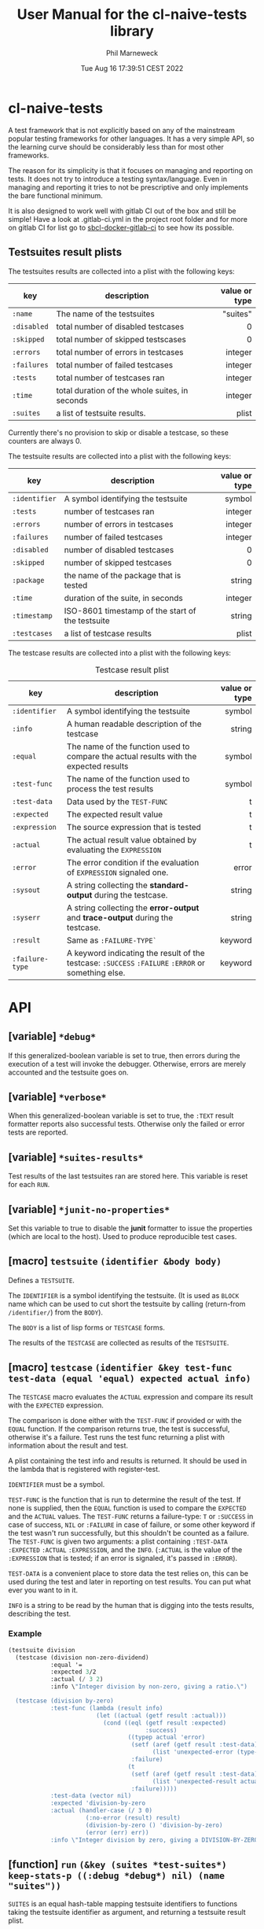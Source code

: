 # -*- mode:org;coding:utf-8 -*-

#+AUTHOR: Phil Marneweck
#+EMAIL: phil@psychedelic.co.za
#+DATE: Tue Aug 16 17:39:51 CEST 2022
#+TITLE: User Manual for the cl-naive-tests library

#+BEGIN_EXPORT latex
\clearpage
#+END_EXPORT

* Prologue                                                         :noexport:

#+LATEX_HEADER: \usepackage[english]{babel}
#+LATEX_HEADER: \usepackage[autolanguage]{numprint} % Must be loaded *after* babel.
#+LATEX_HEADER: \usepackage{rotating}
#+LATEX_HEADER: \usepackage{float}
#+LATEX_HEADER: \usepackage{fancyhdr}
#+LATEX_HEADER: \usepackage[margin=0.75in]{geometry}

# LATEX_HEADER: \usepackage{indentfirst}
# LATEX_HEADER: \setlength{\parindent}{0pt}
#+LATEX_HEADER: \usepackage{parskip}

#+LATEX_HEADER: \usepackage{tikz}
#+LATEX_HEADER: \usetikzlibrary{positioning, fit, calc, shapes, arrows}
#+LATEX_HEADER: \usepackage[underline=false]{pgf-umlsd}
#+LATEX_HEADER: \usepackage{lastpage}
#+LATEX_HEADER: \pagestyle{fancyplain}
#+LATEX_HEADER: \pagenumbering{arabic}
#+LATEX_HEADER: \lhead{\small{cl-naive-tests}}
#+LATEX_HEADER: \chead{}
#+LATEX_HEADER: \rhead{\small{User Manual}}
#+LATEX_HEADER: \lfoot{}
#+LATEX_HEADER: \cfoot{\tiny{\copyright{2021 - 2022 Phil Marneweck}}}
#+LATEX_HEADER: \rfoot{\small{Page \thepage \hspace{1pt} de \pageref{LastPage}}}

* cl-naive-tests

A test framework that is not explicitly based on any of the mainstream
popular testing frameworks for other languages. It has a very simple
API, so the learning curve should be considerably less than for most
other frameworks.

The reason for its simplicity is that it focuses on managing and
reporting on tests. It does not try to introduce a testing
syntax/language. Even in managing and reporting it tries to not be
prescriptive and only implements the bare functional minimum.

It is also designed to work well with gitlab CI out of the box and
still be simple! Have a look at .gitlab-ci.yml in the project root
folder and for more on gitlab CI for list go to [[https://gitlab.com/Harag/sbcl-docker-gitlab-ci][sbcl-docker-gitlab-ci]]
to see how its possible.

** Testsuites result plists

The testsuites results are collected into a plist with the following
keys:

| key       | description                                    | value or type |
|-----------+------------------------------------------------+---------------|
|           |                                                |           <r> |
| =:name=     | The name of the testsuites                     |      "suites" |
| =:disabled= | total number of disabled testcases             |             0 |
| =:skipped=  | total number of skipped testscases             |             0 |
| =:errors=   | total number of errors in testcases            |       integer |
| =:failures= | total number of failed testcases               |       integer |
| =:tests=    | total number of testcases ran                  |       integer |
| =:time=     | total duration of the whole suites, in seconds |       integer |
| =:suites=   | a list of testsuite results.                   |         plist |

Currently there's no provision to skip or disable a testcase, so
these counters are always 0.

The testsuite results are collected into a plist with the following
keys:

| key           | description                                         | value or type |
|---------------+-----------------------------------------------------+---------------|
|               |                                                     |           <r> |
| =:identifier= | A symbol identifying the testsuite                  |        symbol |
| =:tests=      | number of testcases ran                             |       integer |
| =:errors=     | number of errors in testcases                       |       integer |
| =:failures=   | number of failed testcases                          |       integer |
| =:disabled=   | number of disabled testcases                        |             0 |
| =:skipped=    | number of skipped testcases                         |             0 |
| =:package=    | the name of the package that is tested              |        string |
| =:time=       | duration of the suite, in seconds                   |       integer |
| =:timestamp=  | ISO-8601 timestamp of the start of the testsuite    |        string |
| =:testcases=  | a list of testcase results                          |         plist |

The testcase results are collected into a plist with the following
keys:

#+NAME: testcase-result-plist
#+CAPTION: Testcase result plist
#+ATTR_LATEX: :font \footnotesize  :placement [H]
| key             | description                                                                                        | value or type |
|-----------------+----------------------------------------------------------------------------------------------------+---------------|
|                 |                                                                                                    |           <r> |
| =:identifier=   | A symbol identifying the testsuite                                                                 |        symbol |
| =:info=         | A human readable description of the testcase                                                       |        string |
| =:equal=        | The name of the function used to compare the actual results with the expected results              |        symbol |
| =:test-func=    | The name of the function used to process the test results                                          |        symbol |
| =:test-data=    | Data used by the =TEST-FUNC=                                                                       |             t |
| =:expected=     | The expected result value                                                                          |             t |
| =:expression=   | The source expression that is tested                                                               |             t |
| =:actual=       | The actual result value obtained by evaluating the =EXPRESSION=                                    |             t |
| =:error=        | The error condition if the evaluation of =EXPRESSION= signaled one.                                |         error |
| =:sysout=       | A string collecting the *standard-output* during the testcase.                                     |        string |
| =:syserr=       | A string collecting the *error-output* and *trace-output* during the testcase.                     |        string |
| =:result=       | Same as =:FAILURE-TYPE`=                                                                           |       keyword |
| =:failure-type= | A keyword indicating the result of the testcase: =:SUCCESS= =:FAILURE= =:ERROR= or something else. |       keyword |

* API

** [variable] =*debug*=

If this generalized-boolean variable is set to true, then errors
during the execution of a test will invoke the debugger.  Otherwise,
errors are merely accounted and the testsuite goes on.

** [variable] =*verbose*=

When this generalized-boolean variable is set to true, the =:TEXT=
result formatter reports also successful tests.  Otherwise only the
failed or error tests are reported.

** [variable] =*suites-results*=

Test results of the last testsuites ran are stored here.
This variable is reset for each =RUN=.

** [variable] =*junit-no-properties*=

Set this variable to true to disable the *junit* formatter to issue
the properties (which are local to the host).  Used to produce
reproducible test cases.

** [macro] =testsuite= =(identifier &body body)=

Defines a =TESTSUITE=.

The =IDENTIFIER= is a symbol identifying the testsuite. (It is used as
=BLOCK= name which can be used to cut short the testsuite by calling
(return-from =/identifier/=) from the =BODY=).

The =BODY= is a list of lisp forms or =TESTCASE= forms.

The results of the =TESTCASE= are collected as results of the =TESTSUITE=.

** [macro] =testcase= =(identifier &key test-func test-data (equal 'equal) expected actual info)=

The =TESTCASE= macro evaluates the =ACTUAL= expression and compare its
result with the =EXPECTED= expression.

The comparison is done either with the =TEST-FUNC= if provided or with the
=EQUAL= function.  If the comparison returns true, the test is
successful, otherwise it's a failure.  Test runs the test func
returning a plist with information about the result and test.

A plist containing the test info and results is returned.  It should
be used in the lambda that is registered with register-test.

=IDENTIFIER= must be a symbol.

=TEST-FUNC= is the function that is run to determine the result of the
test.  If none is supplied, then the =EQUAL= function is used to
compare the =EXPECTED= and the =ACTUAL= values.  The =TEST-FUNC=
returns a failure-type: =T= or =:SUCCESS= in case of success, =NIL= or
=:FAILURE= in case of failure, or some other keyword if the test
wasn't run successfully, but this shouldn't be counted as a failure.
The =TEST-FUNC= is given two arguments: a plist containing
=:TEST-DATA= =:EXPECTED= =:ACTUAL= =:EXPRESSION=, and the
=INFO=. (=:ACTUAL= is the value of the =:EXPRESSION= that is tested;
if an error is signaled, it's passed in =:ERROR=).

=TEST-DATA= is a convenient place to store data the test relies on, this
can be used during the test and later in reporting on test results.
You can put what ever you want to in it.

=INFO= is a string to be read by the human that is digging into the
tests results, describing the test.

*** Example

#+BEGIN_SRC lisp
  (testsuite division
    (testcase (division non-zero-dividend)
              :equal '=
              :expected 3/2
              :actual (/ 3 2)
              :info \"Integer division by non-zero, giving a ratio.\")

    (testcase (division by-zero)
              :test-func (lambda (result info)
                           (let ((actual (getf result :actual)))
                             (cond ((eql (getf result :expected)
                                         :success)
                                    ((typep actual 'error)
                                     (setf (aref (getf result :test-data) 0)
                                           (list 'unexpected-error (type-of actual)))
                                     :failure)
                                    (t
                                     (setf (aref (getf result :test-data) 0)
                                           (list 'unexpected-result actual))
                                     :failure)))))
              :test-data (vector nil)
              :expected 'division-by-zero
              :actual (handler-case (/ 3 0)
                        (:no-error (result) result)
                        (division-by-zero () 'division-by-zero)
                        (error (err) err))
              :info \"Integer division by zero, giving a DIVISION-BY-ZERO error.\"))
#+END_SRC

** [function] =run= =(&key (suites *test-suites*) keep-stats-p ((:debug *debug*) nil) (name "suites"))=

=SUITES= is an equal hash-table mapping testsuite identifiers to
functions taking the testsuite identifier as argument, and returning a
testsuite result plist.

Runs all tests passed in or all tests registered.

Pass true to =KEEP-STATS-P= to calculate the statistics.
Statistics can be calculated during a test run, but the default is to
use =STATISTICS= after a test run to calculate stats.

Pass true to =DEBUG= so that upon error in a testcase, the debugger is
invoked.

The name of the testsuites can be specified with the =NAME= parameter.

Returns:
- the testsuites result plist;
- the statistics.

** [function] =report= =(&optional (suites-results *suites-results*))=

Reports on the pass or failure of the results set over all. This does
not do any pretty printing  because it needs to be machine
readable. If you want pretty reporting look at =WRITE-RESULTS= or
=FORMAT-RESULTS= or do your own.

The output format is:

#+BEGIN_EXAMPLE
Passed:       <integer>
Failed:       <integer>
#+END_EXAMPLE

If some tests have other statuses, then additionnal lines with the
format:

#+BEGIN_EXAMPLE
<status>:     <integer>
#+END_EXAMPLE

are issued.

Returns:
- a boolean indicating whether all testcases were successful;
- the list of successful testcases;
- the list of failed testcases;
- the list of other testcases.

** [function] =find-testcase= =(testcase-identifier suites-results &key test)=

Finds a testcase in the =SUITES-RESULTS=.

** [function] =calc-stats= =(result &optional (stats (make-hash-table :test #'equalp)))=

Calculates stats. Stats are simple counts of tests, passed and failed
per level.  Stats are stored in a hashtable per identifier level,
which makes it easy to get to in format-results if needed.

** [function] =statistics= =(results)=

Can be used to calculate statistics post tests if *keep-stats-p* was
nil.

** [generic fucntion] =format-results= =(format results)=

/format-results (format suites-results)/

Formats the =SUITES-RESULTS= according to =FORMAT=.
The default method just outputs the results using lisp format string.

/format-results ((format (eql :junit)) suites-results)/

Formats the =SUITES-RESULTS= as Junit XML; junits only allows 3
levels nl. suites, suite and testcase.

/format-results ((format (eql :text)) suites-results)/

Formats the =SUITES-RESULTS= as text; can be used to output them on then
REPL. When =*VERBOSE*=  is =NIL=, the successful testcases are not reported.

** [function] =write-results= =(suites-results &key (stream *standard-output*) format)=

Writes the =SUITES-RESULTS= to the =STREAM=.  Formats the results using =FORMAT-RESULT=.

** [function] =save-results= =(suites-results &key (file "results.log") format)=

Saves the =SUITES-RESULTS= to the =FILE=.  Formats the results using =FORMAT-RESULT=.
This can be used to produce files that could be used by some thing like gitlab CI.

** Complete Example

Here is a complete, runnable example of a test suite:

#+BEGIN_SRC lisp
(in-package :cl-user)

(defpackage :cl-naive-tests-examples
  (:use :cl :cl-naive-tests))

(in-package :cl-naive-tests-examples)

;; Define a test suite
(testsuite math-tests
  ;; Test case 1: Addition
  (testcase addition-test
    :actual (+ 2 2)
    :expected 4
    :info "Test basic addition.")

  ;; Test case 2: Subtraction
  (testcase subtraction-test
    :actual (- 5 3)
    :expected 2
    :info "Test basic subtraction.")

  ;; Test case 3: Multiplication (intentional failure)
  (testcase multiplication-test
    :actual (* 3 4)
    :expected 10
    :info "Test basic multiplication (should fail).")

  ;; Test case 4: Division by zero (error handling)
  (testcase division-by-zero-test
    :test-func (lambda (result info)
                 (declare (ignore info))
                 (typep (getf result :actual) 'division-by-zero))
    :actual (handler-case (/ 1 0)
              (division-by-zero (err) err))
    :expected t
    :info "Test division by zero error handling."))

;; To run the tests and see the report:
;; (ql:quickload :cl-naive-tests-examples)
;; (cl-naive-tests:report (cl-naive-tests:run :suites 'math-tests))
#+END_SRC

* Epilogue                                                         :noexport:

# Local Variables:
# eval: (auto-fill-mode 1)
# End:
